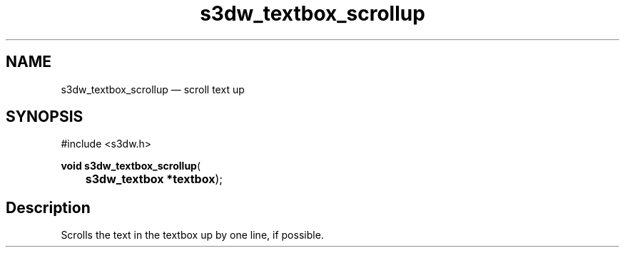 .TH "s3dw_textbox_scrollup" "3" 
.SH "NAME" 
s3dw_textbox_scrollup \(em scroll text up 
.SH "SYNOPSIS" 
.PP 
.nf 
#include <s3dw.h> 
.sp 1 
\fBvoid \fBs3dw_textbox_scrollup\fP\fR( 
\fB	s3dw_textbox *\fBtextbox\fR\fR); 
.fi 
.SH "Description" 
.PP 
Scrolls the text in the textbox up by one line, if possible.          
.\" created by instant / docbook-to-man
